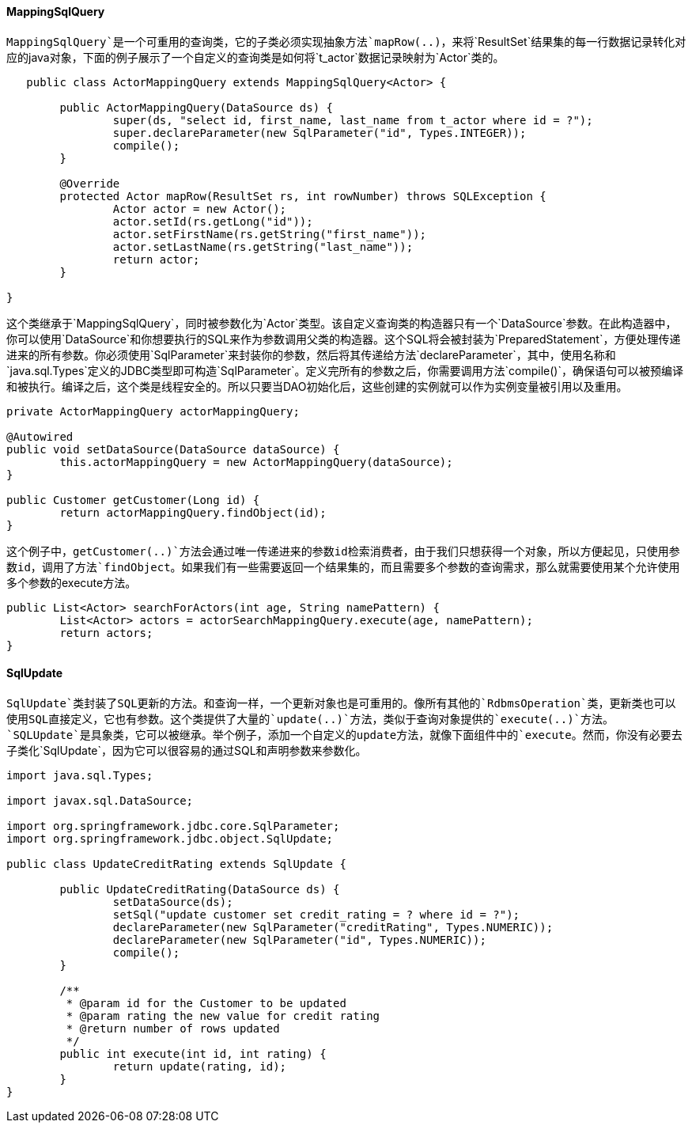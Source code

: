 [[jdbc-MappingSqlQuery]]
==== MappingSqlQuery

`MappingSqlQuery`是一个可重用的查询类，它的子类必须实现抽象方法`mapRow(..)`，来将`ResultSet`结果集的每一行数据记录转化对应的java对象，下面的例子展示了一个自定义的查询类是如何将`t_actor`数据记录映射为`Actor`类的。

[source,java,indent=0]
[subs="verbatim,quotes"]
----
    public class ActorMappingQuery extends MappingSqlQuery<Actor> {

		public ActorMappingQuery(DataSource ds) {
			super(ds, "select id, first_name, last_name from t_actor where id = ?");
			super.declareParameter(new SqlParameter("id", Types.INTEGER));
			compile();
		}

		@Override
		protected Actor mapRow(ResultSet rs, int rowNumber) throws SQLException {
			Actor actor = new Actor();
			actor.setId(rs.getLong("id"));
			actor.setFirstName(rs.getString("first_name"));
			actor.setLastName(rs.getString("last_name"));
			return actor;
		}

	}
----

这个类继承于`MappingSqlQuery`，同时被参数化为`Actor`类型。该自定义查询类的构造器只有一个`DataSource`参数。在此构造器中，你可以使用`DataSource`和你想要执行的SQL来作为参数调用父类的构造器。这个SQL将会被封装为`PreparedStatement`，方便处理传递进来的所有参数。你必须使用`SqlParameter`来封装你的参数，然后将其传递给方法`declareParameter`，其中，使用名称和`java.sql.Types`定义的JDBC类型即可构造`SqlParameter`。定义完所有的参数之后，你需要调用方法`compile()`，确保语句可以被预编译和被执行。编译之后，这个类是线程安全的。所以只要当DAO初始化后，这些创建的实例就可以作为实例变量被引用以及重用。

[source,java,indent=0]
[subs="verbatim,quotes"]
----
	private ActorMappingQuery actorMappingQuery;

	@Autowired
	public void setDataSource(DataSource dataSource) {
		this.actorMappingQuery = new ActorMappingQuery(dataSource);
	}

	public Customer getCustomer(Long id) {
		return actorMappingQuery.findObject(id);
	}
----

这个例子中，`getCustomer(..)`方法会通过唯一传递进来的参数id检索消费者，由于我们只想获得一个对象，所以方便起见，只使用参数id，调用了方法`findObject`。如果我们有一些需要返回一个结果集的，而且需要多个参数的查询需求，那么就需要使用某个允许使用多个参数的execute方法。

[source,java,indent=0]
[subs="verbatim,quotes"]
----
	public List<Actor> searchForActors(int age, String namePattern) {
		List<Actor> actors = actorSearchMappingQuery.execute(age, namePattern);
		return actors;
	}
----

[[jdbc-SqlUpdate]]
==== SqlUpdate

`SqlUpdate`类封装了SQL更新的方法。和查询一样，一个更新对象也是可重用的。像所有其他的`RdbmsOperation`类，更新类也可以使用SQL直接定义，它也有参数。这个类提供了大量的`update(..)`方法，类似于查询对象提供的`execute(..)`方法。`SQLUpdate`是具象类，它可以被继承。举个例子，添加一个自定义的update方法，就像下面组件中的`execute`。然而，你没有必要去子类化`SqlUpdate`，因为它可以很容易的通过SQL和声明参数来参数化。

[source,java,indent=0]
[subs="verbatim"]
----
	import java.sql.Types;

	import javax.sql.DataSource;

	import org.springframework.jdbc.core.SqlParameter;
	import org.springframework.jdbc.object.SqlUpdate;

	public class UpdateCreditRating extends SqlUpdate {

		public UpdateCreditRating(DataSource ds) {
			setDataSource(ds);
			setSql("update customer set credit_rating = ? where id = ?");
			declareParameter(new SqlParameter("creditRating", Types.NUMERIC));
			declareParameter(new SqlParameter("id", Types.NUMERIC));
			compile();
		}

		/**
		 * @param id for the Customer to be updated
		 * @param rating the new value for credit rating
		 * @return number of rows updated
		 */
		public int execute(int id, int rating) {
			return update(rating, id);
		}
	}
----